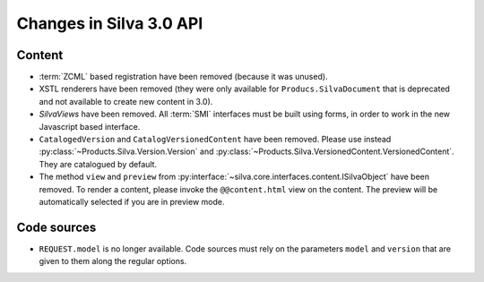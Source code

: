 Changes in Silva 3.0 API
========================

Content
-------

- :term:`ZCML` based registration have been removed (because it was
  unused).

- XSTL renderers have been removed (they were only available for
  ``Producs.SilvaDocument`` that is deprecated and not available to
  create new content in 3.0).

- *SilvaViews* have been removed. All :term:`SMI` interfaces must be
  built using forms, in order to work in the new Javascript based
  interface.

- ``CatalogedVersion`` and ``CatalogVersionedContent`` have been
  removed. Please use instead
  :py:class:`~Products.Silva.Version.Version` and
  :py:class:`~Products.Silva.VersionedContent.VersionedContent`. They
  are catalogued by default.

- The method ``view`` and ``preview`` from
  :py:interface:`~silva.core.interfaces.content.ISilvaObject` have
  been removed. To render a content, please invoke the
  ``@@content.html`` view on the content. The preview will be
  automatically selected if you are in preview mode.


Code sources
------------


- ``REQUEST.model`` is no longer available. Code sources must rely on
  the parameters ``model`` and ``version`` that are given to them
  along the regular options.
